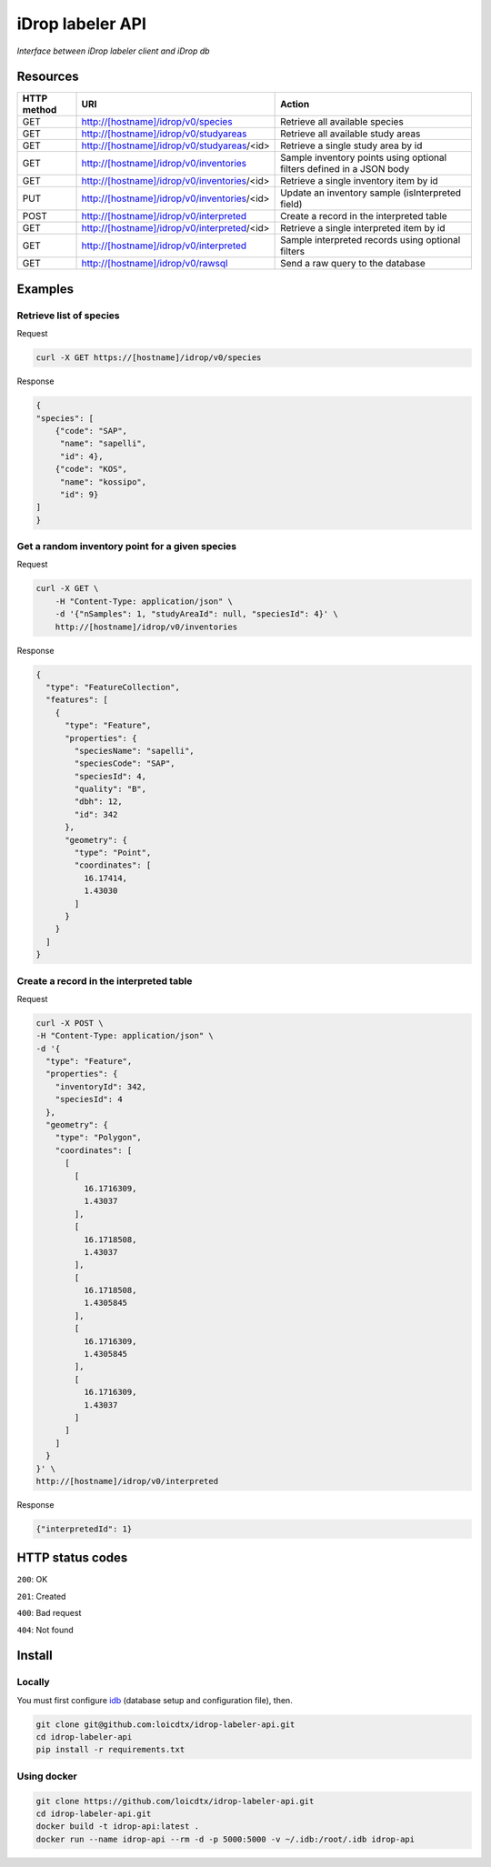 *****************
iDrop labeler API
*****************

*Interface between iDrop labeler client and iDrop db*


Resources
=========

+-------------+---------------------------------------------+-----------------------------------------------------------------------+
| HTTP method | URI                                         | Action                                                                |
+=============+=============================================+=======================================================================+
| GET         | http://[hostname]/idrop/v0/species          | Retrieve all available species                                        |
+-------------+---------------------------------------------+-----------------------------------------------------------------------+
| GET         | http://[hostname]/idrop/v0/studyareas       | Retrieve all available study areas                                    |
+-------------+---------------------------------------------+-----------------------------------------------------------------------+
| GET         | http://[hostname]/idrop/v0/studyareas/<id>  | Retrieve a single study area by id                                    |
+-------------+---------------------------------------------+-----------------------------------------------------------------------+
| GET         | http://[hostname]/idrop/v0/inventories      | Sample inventory points using optional filters defined in a JSON body |
+-------------+---------------------------------------------+-----------------------------------------------------------------------+
| GET         | http://[hostname]/idrop/v0/inventories/<id> | Retrieve a single inventory item by id                                |
+-------------+---------------------------------------------+-----------------------------------------------------------------------+
| PUT         | http://[hostname]/idrop/v0/inventories/<id> | Update an inventory sample (isInterpreted field)                      |
+-------------+---------------------------------------------+-----------------------------------------------------------------------+
| POST        | http://[hostname]/idrop/v0/interpreted      | Create a record in the interpreted table                              |
+-------------+---------------------------------------------+-----------------------------------------------------------------------+
| GET         | http://[hostname]/idrop/v0/interpreted/<id> | Retrieve a single interpreted item by id                              |
+-------------+---------------------------------------------+-----------------------------------------------------------------------+
| GET         | http://[hostname]/idrop/v0/interpreted      | Sample interpreted records using optional filters                     |
+-------------+---------------------------------------------+-----------------------------------------------------------------------+
| GET         | http://[hostname]/idrop/v0/rawsql           | Send a raw query to the database                                      |
+-------------+---------------------------------------------+-----------------------------------------------------------------------+




Examples
========

Retrieve list of species
------------------------

Request

.. code-block:: bash

    curl -X GET https://[hostname]/idrop/v0/species

Response

.. code-block:: json

    {
    "species": [
        {"code": "SAP",
         "name": "sapelli",
         "id": 4},
        {"code": "KOS",
         "name": "kossipo",
         "id": 9}
    ]
    }


Get a random inventory point for a given species
------------------------------------------------

Request

.. code-block:: bash

    curl -X GET \
        -H "Content-Type: application/json" \
        -d '{"nSamples": 1, "studyAreaId": null, "speciesId": 4}' \
        http://[hostname]/idrop/v0/inventories


Response

.. code-block:: json

    {
      "type": "FeatureCollection",
      "features": [
        {
          "type": "Feature",
          "properties": {
            "speciesName": "sapelli",
            "speciesCode": "SAP",
            "speciesId": 4,
            "quality": "B",
            "dbh": 12,
            "id": 342
          },
          "geometry": {
            "type": "Point",
            "coordinates": [
              16.17414,
              1.43030
            ]
          }
        }
      ]
    }



Create a record in the interpreted table
----------------------------------------

Request

.. code-block:: bash

    curl -X POST \
    -H "Content-Type: application/json" \
    -d '{
      "type": "Feature",
      "properties": {
        "inventoryId": 342,
        "speciesId": 4
      },
      "geometry": {
        "type": "Polygon",
        "coordinates": [
          [
            [
              16.1716309,
              1.43037
            ],
            [
              16.1718508,
              1.43037
            ],
            [
              16.1718508,
              1.4305845
            ],
            [
              16.1716309,
              1.4305845
            ],
            [
              16.1716309,
              1.43037
            ]
          ]
        ]
      }
    }' \
    http://[hostname]/idrop/v0/interpreted


Response

.. code-block:: json

    {"interpretedId": 1}


HTTP status codes
=================

``200``: OK

``201``: Created

``400``: Bad request

``404``: Not found


Install
=======

Locally
-------

You must first configure `idb <https://github.com/loicdtx/idrop-db>`_ (database setup and configuration file), then.

.. code-block:: bash

    git clone git@github.com:loicdtx/idrop-labeler-api.git
    cd idrop-labeler-api
    pip install -r requirements.txt


Using docker
------------

.. code-block:: bash

    git clone https://github.com/loicdtx/idrop-labeler-api.git
    cd idrop-labeler-api.git
    docker build -t idrop-api:latest .
    docker run --name idrop-api --rm -d -p 5000:5000 -v ~/.idb:/root/.idb idrop-api
